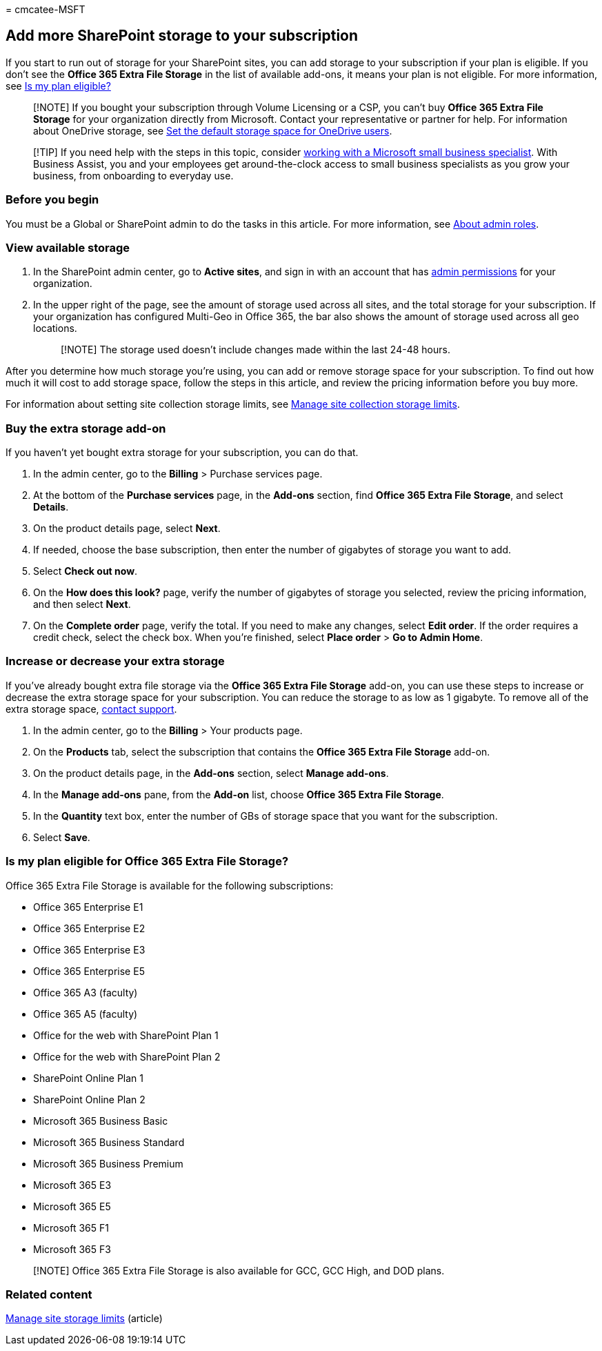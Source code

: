 = 
cmcatee-MSFT

== Add more SharePoint storage to your subscription

If you start to run out of storage for your SharePoint sites, you can
add storage to your subscription if your plan is eligible. If you don’t
see the *Office 365 Extra File Storage* in the list of available
add-ons, it means your plan is not eligible. For more information, see
link:#is-my-plan-eligible-for-office-365-extra-file-storage[Is my plan
eligible?]

____
[!NOTE] If you bought your subscription through Volume Licensing or a
CSP, you can’t buy *Office 365 Extra File Storage* for your organization
directly from Microsoft. Contact your representative or partner for
help. For information about OneDrive storage, see
link:/onedrive/set-default-storage-space[Set the default storage space
for OneDrive users].
____

____
[!TIP] If you need help with the steps in this topic, consider
https://go.microsoft.com/fwlink/?linkid=2186871[working with a Microsoft
small business specialist]. With Business Assist, you and your employees
get around-the-clock access to small business specialists as you grow
your business, from onboarding to everyday use.
____

=== Before you begin

You must be a Global or SharePoint admin to do the tasks in this
article. For more information, see
link:../admin/add-users/about-admin-roles.md[About admin roles].

=== View available storage

[arabic]
. In the SharePoint admin center, go to *Active sites*, and sign in with
an account that has link:/sharepoint/sharepoint-admin-role[admin
permissions] for your organization.
. In the upper right of the page, see the amount of storage used across
all sites, and the total storage for your subscription. If your
organization has configured Multi-Geo in Office 365, the bar also shows
the amount of storage used across all geo locations.
+
____
[!NOTE] The storage used doesn’t include changes made within the last
24-48 hours.
____

After you determine how much storage you’re using, you can add or remove
storage space for your subscription. To find out how much it will cost
to add storage space, follow the steps in this article, and review the
pricing information before you buy more.

For information about setting site collection storage limits, see
link:/sharepoint/manage-site-collection-storage-limits[Manage site
collection storage limits].

=== Buy the extra storage add-on

If you haven’t yet bought extra storage for your subscription, you can
do that.

[arabic]
. In the admin center, go to the *Billing* > Purchase services page.
. At the bottom of the *Purchase services* page, in the *Add-ons*
section, find *Office 365 Extra File Storage*, and select *Details*.
. On the product details page, select *Next*.
. If needed, choose the base subscription, then enter the number of
gigabytes of storage you want to add.
. Select *Check out now*.
. On the *How does this look?* page, verify the number of gigabytes of
storage you selected, review the pricing information, and then select
*Next*.
. On the *Complete order* page, verify the total. If you need to make
any changes, select *Edit order*. If the order requires a credit check,
select the check box. When you’re finished, select *Place order* > *Go
to Admin Home*.

=== Increase or decrease your extra storage

If you’ve already bought extra file storage via the *Office 365 Extra
File Storage* add-on, you can use these steps to increase or decrease
the extra storage space for your subscription. You can reduce the
storage to as low as 1 gigabyte. To remove all of the extra storage
space, link:../admin/get-help-support.md[contact support].

[arabic]
. In the admin center, go to the *Billing* > Your products page.
. On the *Products* tab, select the subscription that contains the
*Office 365 Extra File Storage* add-on.
. On the product details page, in the *Add-ons* section, select *Manage
add-ons*.
. In the *Manage add-ons* pane, from the *Add-on* list, choose *Office
365 Extra File Storage*.
. In the *Quantity* text box, enter the number of GBs of storage space
that you want for the subscription.
. Select *Save*.

=== Is my plan eligible for Office 365 Extra File Storage?

Office 365 Extra File Storage is available for the following
subscriptions:

* Office 365 Enterprise E1
* Office 365 Enterprise E2
* Office 365 Enterprise E3
* Office 365 Enterprise E5
* Office 365 A3 (faculty)
* Office 365 A5 (faculty)
* Office for the web with SharePoint Plan 1
* Office for the web with SharePoint Plan 2
* SharePoint Online Plan 1
* SharePoint Online Plan 2
* Microsoft 365 Business Basic
* Microsoft 365 Business Standard
* Microsoft 365 Business Premium
* Microsoft 365 E3
* Microsoft 365 E5
* Microsoft 365 F1
* Microsoft 365 F3

____
[!NOTE] Office 365 Extra File Storage is also available for GCC, GCC
High, and DOD plans.
____

=== Related content

link:/sharepoint/manage-site-collection-storage-limits[Manage site
storage limits] (article)
